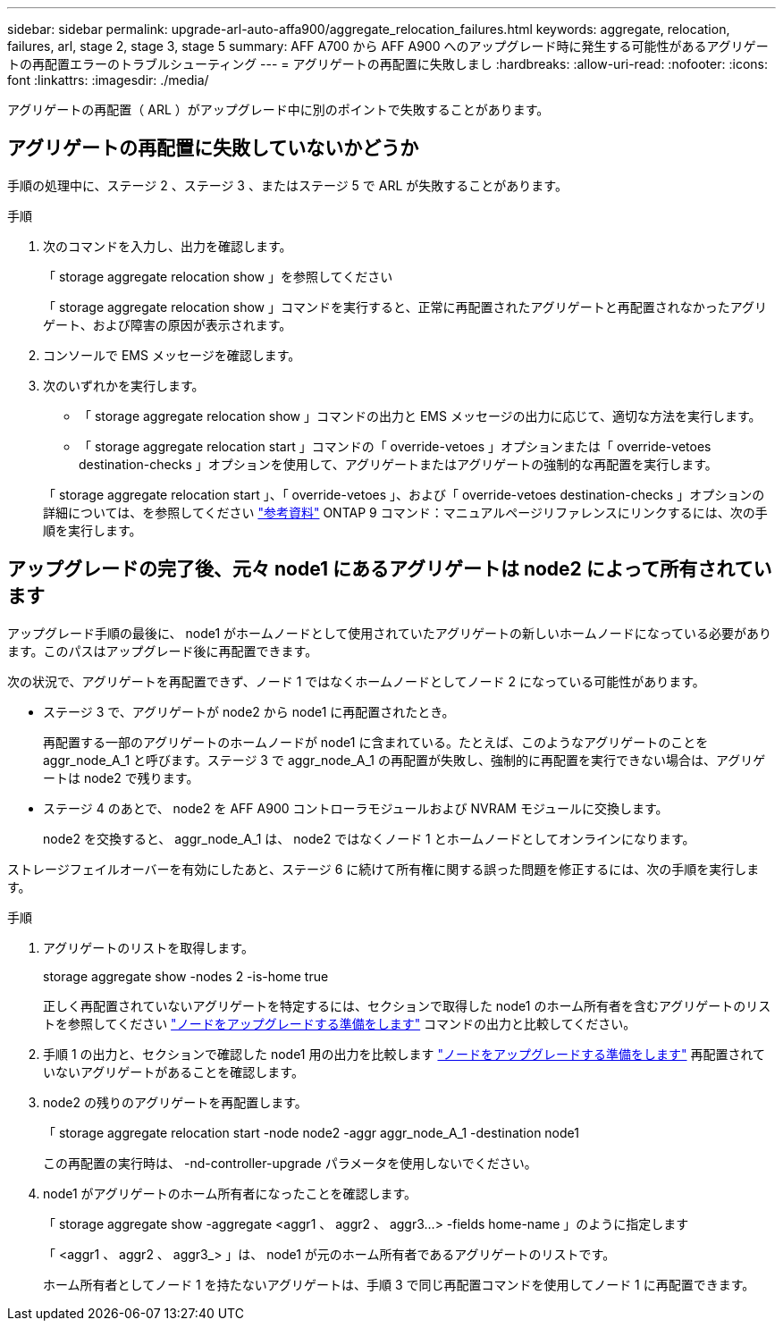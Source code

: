 ---
sidebar: sidebar 
permalink: upgrade-arl-auto-affa900/aggregate_relocation_failures.html 
keywords: aggregate, relocation, failures, arl, stage 2, stage 3, stage 5 
summary: AFF A700 から AFF A900 へのアップグレード時に発生する可能性があるアグリゲートの再配置エラーのトラブルシューティング 
---
= アグリゲートの再配置に失敗しまし
:hardbreaks:
:allow-uri-read: 
:nofooter: 
:icons: font
:linkattrs: 
:imagesdir: ./media/


[role="lead"]
アグリゲートの再配置（ ARL ）がアップグレード中に別のポイントで失敗することがあります。



== アグリゲートの再配置に失敗していないかどうか

手順の処理中に、ステージ 2 、ステージ 3 、またはステージ 5 で ARL が失敗することがあります。

.手順
. 次のコマンドを入力し、出力を確認します。
+
「 storage aggregate relocation show 」を参照してください

+
「 storage aggregate relocation show 」コマンドを実行すると、正常に再配置されたアグリゲートと再配置されなかったアグリゲート、および障害の原因が表示されます。

. コンソールで EMS メッセージを確認します。
. 次のいずれかを実行します。
+
** 「 storage aggregate relocation show 」コマンドの出力と EMS メッセージの出力に応じて、適切な方法を実行します。
** 「 storage aggregate relocation start 」コマンドの「 override-vetoes 」オプションまたは「 override-vetoes destination-checks 」オプションを使用して、アグリゲートまたはアグリゲートの強制的な再配置を実行します。


+
「 storage aggregate relocation start 」、「 override-vetoes 」、および「 override-vetoes destination-checks 」オプションの詳細については、を参照してください link:other_references.html["参考資料"] ONTAP 9 コマンド：マニュアルページリファレンスにリンクするには、次の手順を実行します。





== アップグレードの完了後、元々 node1 にあるアグリゲートは node2 によって所有されています

アップグレード手順の最後に、 node1 がホームノードとして使用されていたアグリゲートの新しいホームノードになっている必要があります。このパスはアップグレード後に再配置できます。

次の状況で、アグリゲートを再配置できず、ノード 1 ではなくホームノードとしてノード 2 になっている可能性があります。

* ステージ 3 で、アグリゲートが node2 から node1 に再配置されたとき。
+
再配置する一部のアグリゲートのホームノードが node1 に含まれている。たとえば、このようなアグリゲートのことを aggr_node_A_1 と呼びます。ステージ 3 で aggr_node_A_1 の再配置が失敗し、強制的に再配置を実行できない場合は、アグリゲートは node2 で残ります。

* ステージ 4 のあとで、 node2 を AFF A900 コントローラモジュールおよび NVRAM モジュールに交換します。
+
node2 を交換すると、 aggr_node_A_1 は、 node2 ではなくノード 1 とホームノードとしてオンラインになります。



ストレージフェイルオーバーを有効にしたあと、ステージ 6 に続けて所有権に関する誤った問題を修正するには、次の手順を実行します。

.手順
. アグリゲートのリストを取得します。
+
storage aggregate show -nodes 2 -is-home true

+
正しく再配置されていないアグリゲートを特定するには、セクションで取得した node1 のホーム所有者を含むアグリゲートのリストを参照してください link:prepare_nodes_for_upgrade.html["ノードをアップグレードする準備をします"] コマンドの出力と比較してください。

. 手順 1 の出力と、セクションで確認した node1 用の出力を比較します link:prepare_nodes_for_upgrade.html["ノードをアップグレードする準備をします"] 再配置されていないアグリゲートがあることを確認します。
. node2 の残りのアグリゲートを再配置します。
+
「 storage aggregate relocation start -node node2 -aggr aggr_node_A_1 -destination node1

+
この再配置の実行時は、 -nd-controller-upgrade パラメータを使用しないでください。

. node1 がアグリゲートのホーム所有者になったことを確認します。
+
「 storage aggregate show -aggregate <aggr1 、 aggr2 、 aggr3...> -fields home-name 」のように指定します

+
「 <aggr1 、 aggr2 、 aggr3_> 」は、 node1 が元のホーム所有者であるアグリゲートのリストです。

+
ホーム所有者としてノード 1 を持たないアグリゲートは、手順 3 で同じ再配置コマンドを使用してノード 1 に再配置できます。


